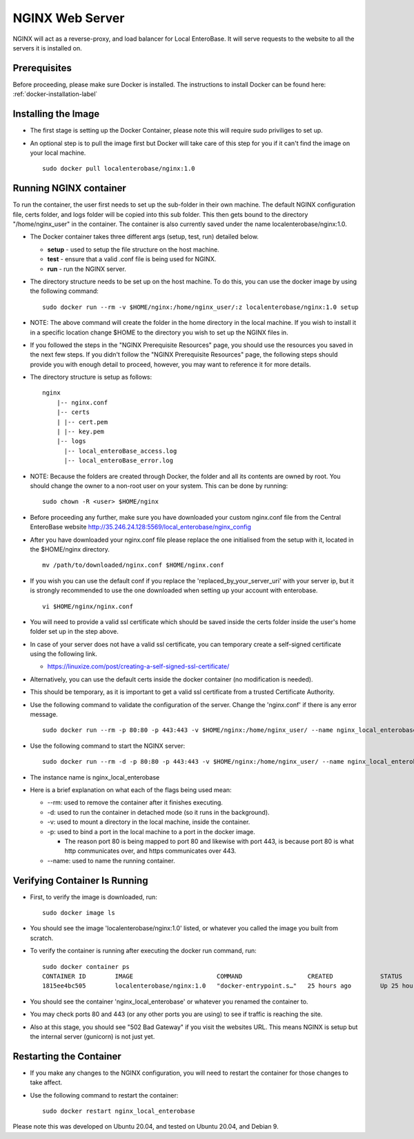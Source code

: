 .. _nginx-installation-label:

NGINX Web Server
^^^^^^^^^^^^^^^^

NGINX will act as a reverse-proxy, and load balancer for Local EnteroBase. It will serve requests to the website to all the servers it is installed on.

Prerequisites
=============
Before proceeding, please make sure Docker is installed. The instructions to install Docker can be found here: :ref:`docker-installation-label`

Installing the Image
=====================
* The first stage is setting up the Docker Container, please note this will require sudo priviliges to set up.
* An optional step is to pull the image first but Docker will take care of this step for you if it can't find the image on your local machine.

  ::
  
    sudo docker pull localenterobase/nginx:1.0


Running NGINX container
=======================

To run the container, the user first needs to set up the sub-folder in their own machine. The default NGINX configuration file, certs folder, and logs folder will be copied into this sub folder. This then gets bound to the directory "/home/nginx_user" in the container. The container is also currently saved under the name localenterobase/nginx:1.0.

* The Docker container takes three different args (setup, test, run) detailed below.

  * **setup** - used to setup the file structure on the host machine.
  * **test** - ensure that a valid .conf file is being used for NGINX.
  * **run** - run the NGINX server.
* The directory structure needs to be set up on the host machine. To do this, you can use the docker image by using the following command:

  ::
    
    sudo docker run --rm -v $HOME/nginx:/home/nginx_user/:z localenterobase/nginx:1.0 setup

* NOTE: The above command will create the folder in the home directory in the local machine. If you wish to install it in a specific location change $HOME to the directory you wish to set up the NGINX files in. 

* If you followed the steps in the "NGINX Prerequisite Resources" page, you should use the resources you saved in the next few steps. If you didn't follow the "NGINX Prerequisite Resources" page, the following steps should provide you with enough detail to proceed, however, you may want to reference it for more details.

* The directory structure is setup as follows:
  
  ::
 
    nginx
	|-- nginx.conf
	|-- certs
	| |-- cert.pem
	| |-- key.pem
	|-- logs
	  |-- local_enteroBase_access.log
	  |-- local_enteroBase_error.log
  
* NOTE: Because the folders are created through Docker, the folder and all its contents are owned by root. You should change the owner to a non-root user on your system. This can be done by running:
  ::

    sudo chown -R <user> $HOME/nginx

* Before proceeding any further, make sure you have downloaded your custom nginx.conf file from the Central EnteroBase website `<http://35.246.24.128:5569/local_enterobase/nginx_config>`_
* After you have downloaded your nginx.conf file please replace the one initialised from the setup with it, located in the $HOME/nginx directory.
  ::
    
	mv /path/to/downloaded/nginx.conf $HOME/nginx.conf

* If you wish you can use the default conf if you replace the 'replaced_by_your_server_uri' with your server ip, but it is strongly recommended to use the one downloaded when setting up your account with enterobase.
  ::

    vi $HOME/nginx/nginx.conf

* You will need to provide a valid ssl certificate which should be saved inside the certs folder inside the user's home folder set up in the step above.
* In case of your server does not have a valid ssl certificate, you can temporary create a self-signed certificate using the following link.

  * https://linuxize.com/post/creating-a-self-signed-ssl-certificate/

* Alternatively, you can use the default certs inside the docker container (no modification is needed).
* This should be temporary, as it is important to get a valid ssl certificate from a trusted Certificate Authority.
  

* Use the following command to validate the configuration of the server. Change the 'nginx.conf' if there is any error message.

  ::

    sudo docker run --rm -p 80:80 -p 443:443 -v $HOME/nginx:/home/nginx_user/ --name nginx_local_enterobase localenterobase/nginx:1.0 test

* Use the following command to start the NGINX server:

  ::

    sudo docker run --rm -d -p 80:80 -p 443:443 -v $HOME/nginx:/home/nginx_user/ --name nginx_local_enterobase localenterobase/nginx:1.0 run

* The instance name is nginx_local_enterobase

* Here is a brief explanation on what each of the flags being used mean:

  * --rm: used to remove the container after it finishes executing.
  * -d: used to run the container in detached mode (so it runs in the background).
  * -v: used to mount a directory in the local machine, inside the container.
  * -p: used to bind  a port in the local machine to a port in the docker image.

    * The reason port 80 is being mapped to port 80 and likewise with port 443, is because port 80 is what http communicates over, and https communicates over 443.
  * --name: used to name the running container.

Verifying Container Is Running
==============================

* First, to verify the image is downloaded, run:  

  ::
  
    sudo docker image ls

* You should see the image 'localenterobase/nginx:1.0' listed, or whatever you called the image you built from scratch.
* To verify the container is running after executing the docker run command, run:

  ::
    
    sudo docker container ps
    CONTAINER ID        IMAGE                       COMMAND                  CREATED             STATUS              PORTS                                      NAMES
    1815ee4bc505        localenterobase/nginx:1.0   "docker-entrypoint.s…"   25 hours ago        Up 25 hours         0.0.0.0:80->80/tcp, 0.0.0.0:443->443/tcp   nginx_local_enterobase


* You should see the container 'nginx_local_enterobase' or whatever you renamed the container to.
* You may check ports 80 and 443 (or any other ports you are using) to see if traffic is reaching the site.
* Also at this stage, you should see "502 Bad Gateway" if you visit the websites URL. This means NGINX is setup but the internal server (gunicorn) is not just yet.

Restarting the Container
========================

* If you make any changes to the NGINX configuration, you will need to restart the container for those changes to take affect.
* Use the following command to restart the container:

  ::
    
	sudo docker restart nginx_local_enterobase

Please note this was developed on Ubuntu 20.04, and tested on Ubuntu 20.04, and Debian 9.
